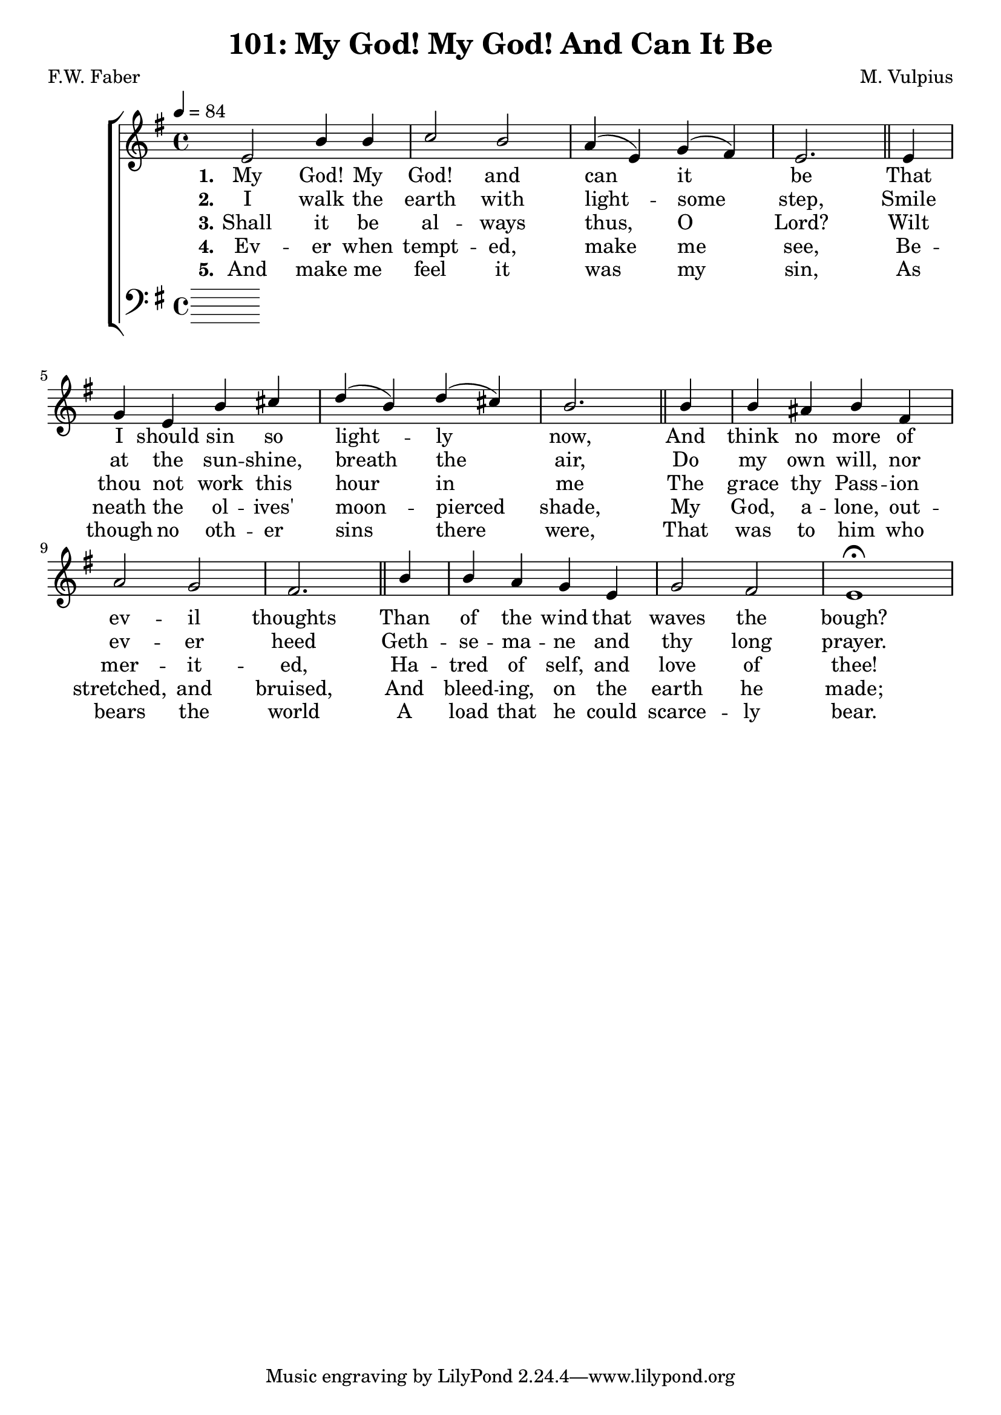 \version "2.22.2"
\language "english"

\header {
  title = "101: My God! My God! And Can It Be"
  composer = "M. Vulpius"
  poet = "F.W. Faber"
}

global = {
  \key e \minor
  \time 4/4
  \tempo 4 = 84
}

soprano = \relative c' {
    \global % Soprano melody
    e2 b'4 b | c2 b | a4 (e) g (fs) | e2. \bar "||" e4 | 
    g e b' cs | d (b) d (cs) | b2. \bar "||" b4 | b as b fs |
    a2 g | fs2. \bar "||" b4 | b a g e | g2 fs | e1 \fermata |
}

alto = \relative c' { % Alto melody
    \global

}

tenor = \relative {
    \global
}

bass = \relative {
    \global
}

\score {
    \new ChoirStaff <<
        \new Staff <<
            \new Voice = "soprano" {
                \voiceOne
                \soprano
            }
            \new Voice = "alto" {
                \voiceTwo
                \alto
            }
        >>
        
        \new Lyrics \lyricsto "soprano" {
            \set stanza = "1."
            My God! My God! and can it be
            That I should sin so light -- ly now,
            And think no more of ev -- il thoughts
            Than of the wind that waves the bough?
        }

        \new Lyrics \lyricsto "soprano" {
            \set stanza = "2."
            I walk the earth with light -- some step,
            Smile at the sun -- shine, breath the air,
            Do my own will, nor ev -- er heed 
            Geth -- se -- ma -- ne and thy long prayer.
        }

        \new Lyrics \lyricsto "soprano" {
            \set stanza = "3."
            Shall it be al -- ways thus, O Lord?
            Wilt thou not work this hour in me
            The grace thy Pass -- ion mer -- it -- ed,
            Ha -- tred of self, and love of thee!
        }

        \new Lyrics \lyricsto "soprano" {
            \set stanza = "4."
            Ev -- er when tempt -- ed, make me see,
            Be -- neath the ol -- ives' moon -- pierced shade,
            My God, a -- lone, out -- stretched, and bruised,
            And bleed -- ing, on the earth he made;
        }

        \new Lyrics \lyricsto "soprano" {
            \set stanza = "5."
            And make me feel it was my sin, 
            As though no oth -- er sins there were,
            That was to him who bears the world 
            A load that he could scarce -- ly bear.
        }

        \new Staff <<
            \clef bass 
            \new Voice = "tenor" {
                \voiceThree
                \tenor
            }
            \new Voice = "bass" {
                \voiceFour
                \bass
            }
        >>
    >>
}